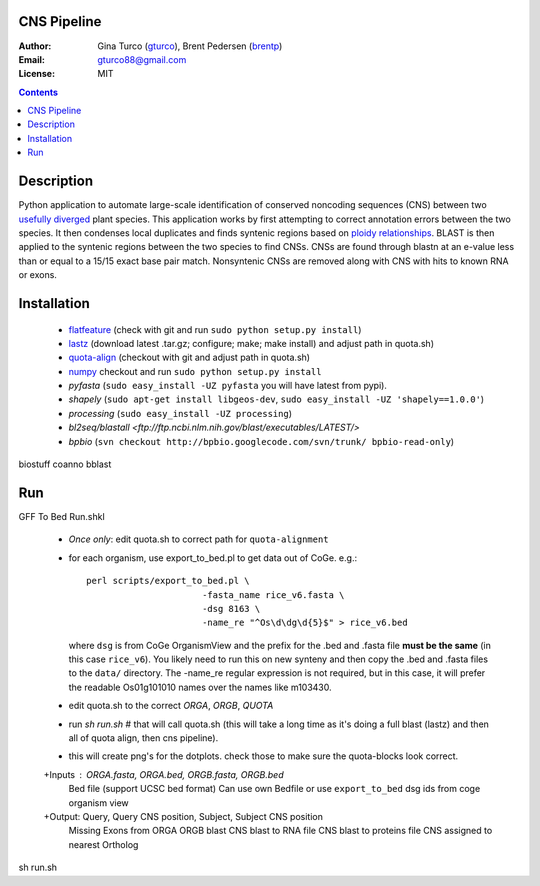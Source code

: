 CNS Pipeline
============
:Author: Gina Turco (`gturco <https://github.com/gturco>`_), Brent Pedersen (`brentp <http://github.com/brentp>`_)
:Email: gturco88@gmail.com
:License: MIT
.. contents ::


Description
===========
Python application to automate large-scale identification of conserved noncoding sequences (CNS) between two `usefully diverged <http://genomevolution.org/wiki/index.php/Useful_divergence>`_ plant species.
This application works by first attempting to correct annotation errors between the two species. It then condenses local duplicates and finds syntenic regions based on `ploidy relationships <https://github.com/tanghaibao/quota-alignment>`_. BLAST is then applied to the syntenic regions between the two species to find CNSs. CNSs are found through blastn at an e-value less than or equal to a 15/15 exact base pair match. Nonsyntenic CNSs are removed along with CNS with hits to known RNA or exons.

Installation
============

 + `flatfeature <http://github.com/brentp/flatfeature/>`_
   (check with git and run ``sudo python setup.py install``)

 + `lastz <http://www.bx.psu.edu/~rsharris/lastz/newer/>`_
   (download latest .tar.gz; configure; make; make install) and adjust path in quota.sh)

 + `quota-align <http://github.com/tanghaibao/quota-alignment>`_
   (checkout with git and adjust path in quota.sh)

 + `numpy <http://github.com/numpy/numpy/>`_ checkout and run ``sudo python setup.py install``

 + `pyfasta` (``sudo easy_install -UZ pyfasta`` you will have latest from pypi).

 + `shapely` (``sudo apt-get install libgeos-dev``, ``sudo easy_install -UZ 'shapely==1.0.0'``)

 + `processing` (``sudo easy_install -UZ processing``)

 + `bl2seq/blastall` `<ftp://ftp.ncbi.nlm.nih.gov/blast/executables/LATEST/>`

 + `bpbio` (``svn checkout http://bpbio.googlecode.com/svn/trunk/ bpbio-read-only``)

biostuff
coanno
bblast

Run
===
GFF To Bed
Run.shkl
 + *Once only*: edit quota.sh to correct path for ``quota-alignment``
 + for each organism, use export_to_bed.pl to get data out of CoGe. e.g.::

    perl scripts/export_to_bed.pl \
                          -fasta_name rice_v6.fasta \
                          -dsg 8163 \
                          -name_re "^Os\d\dg\d{5}$" > rice_v6.bed

   where ``dsg`` is from CoGe OrganismView and the prefix for the .bed and
   .fasta file **must be the same** (in this case ``rice_v6``).
   You likely need to run this on new synteny and then copy the .bed and
   .fasta files to the ``data/`` directory.
   The -name_re regular expression is not required, but in this case, it will
   prefer the readable Os01g101010 names over the names like m103430.

 + edit quota.sh to the correct `ORGA`, `ORGB`, `QUOTA`
 + run `sh run.sh` # that will call quota.sh (this will take a long time as it's doing
   a full blast (lastz) and then all of quota align, then cns pipeline).
 + this will create png's for the dotplots. check those to make sure the quota-blocks look correct.

 +Inputs : ORGA.fasta, ORGA.bed, ORGB.fasta, ORGB.bed  
  Bed file (support UCSC bed format)
  Can use own Bedfile or use ``export_to_bed`` dsg ids from coge organism view

 +Output: Query, Query CNS position, Subject, Subject CNS position
   Missing Exons from ORGA ORGB blast
   CNS blast to  RNA file
   CNS blast to proteins file
   CNS assigned to nearest Ortholog
sh run.sh 
